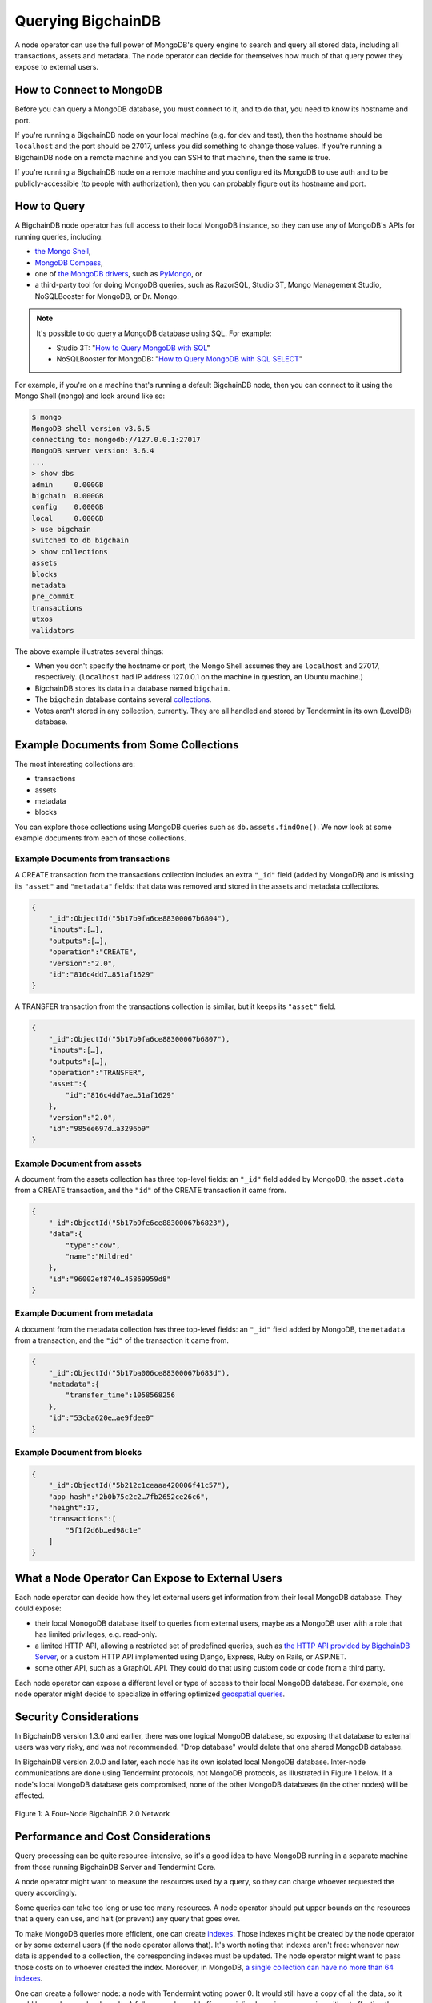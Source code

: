 Querying BigchainDB
===================

A node operator can use the full power of MongoDB's query engine to search and query all stored data, including all transactions, assets and metadata.
The node operator can decide for themselves how much of that query power they expose to external users.

How to Connect to MongoDB
-------------------------

Before you can query a MongoDB database, you must connect to it, and to do that, you need to know its hostname and port.

If you're running a BigchainDB node on your local machine (e.g. for dev and test), then the hostname should be ``localhost`` and the port should be 27017, unless you did something to change those values. If you're running a BigchainDB node on a remote machine and you can SSH to that machine, then the same is true.

If you're running a BigchainDB node on a remote machine and you configured its MongoDB to use auth and to be publicly-accessible (to people with authorization), then you can probably figure out its hostname and port.

How to Query
------------

A BigchainDB node operator has full access to their local MongoDB instance, so they can use any of MongoDB's APIs for running queries, including:

- `the Mongo Shell <https://docs.mongodb.com/manual/mongo/>`_,
- `MongoDB Compass <https://www.mongodb.com/products/compass>`_,
- one of `the MongoDB drivers <https://docs.mongodb.com/ecosystem/drivers/>`_, such as `PyMongo <https://api.mongodb.com/python/current/>`_, or
- a third-party tool for doing MongoDB queries, such as RazorSQL, Studio 3T, Mongo Management Studio, NoSQLBooster for MongoDB, or Dr. Mongo.

.. note::

   It's possible to do query a MongoDB database using SQL. For example:
   
   * Studio 3T: "`How to Query MongoDB with SQL <https://studio3t.com/whats-new/how-to-query-mongodb-with-sql/>`_"
   * NoSQLBooster for MongoDB: "`How to Query MongoDB with SQL SELECT <https://mongobooster.com/blog/query-mongodb-with-sql/>`_"

For example, if you're on a machine that's running a default BigchainDB node, then you can connect to it using the Mongo Shell (``mongo``) and look around like so:

.. code::

    $ mongo
    MongoDB shell version v3.6.5
    connecting to: mongodb://127.0.0.1:27017
    MongoDB server version: 3.6.4
    ...
    > show dbs
    admin     0.000GB
    bigchain  0.000GB
    config    0.000GB
    local     0.000GB
    > use bigchain
    switched to db bigchain
    > show collections
    assets
    blocks
    metadata
    pre_commit
    transactions
    utxos
    validators

The above example illustrates several things:

* When you don't specify the hostname or port, the Mongo Shell assumes they are ``localhost`` and 27017, respectively. (``localhost`` had IP address 127.0.0.1 on the machine in question, an Ubuntu machine.)
* BigchainDB stores its data in a database named ``bigchain``.
* The ``bigchain`` database contains several `collections <https://docs.mongodb.com/manual/core/databases-and-collections/>`_.
* Votes aren't stored in any collection, currently. They are all handled and stored by Tendermint in its own (LevelDB) database.

Example Documents from Some Collections
---------------------------------------

The most interesting collections are:

- transactions
- assets
- metadata
- blocks

You can explore those collections using MongoDB queries such as ``db.assets.findOne()``. We now look at some example documents from each of those collections.

Example Documents from transactions
~~~~~~~~~~~~~~~~~~~~~~~~~~~~~~~~~~~

A CREATE transaction from the transactions collection includes an extra ``"_id"`` field (added by MongoDB) and is missing its ``"asset"`` and ``"metadata"`` fields: that data was removed and stored in the assets and metadata collections.

.. code::

    {  
        "_id":ObjectId("5b17b9fa6ce88300067b6804"),
        "inputs":[…],
        "outputs":[…],
        "operation":"CREATE",
        "version":"2.0",
        "id":"816c4dd7…851af1629"
    }

A TRANSFER transaction from the transactions collection is similar, but it keeps its ``"asset"`` field.

.. code::

    {  
        "_id":ObjectId("5b17b9fa6ce88300067b6807"),
        "inputs":[…],
        "outputs":[…],
        "operation":"TRANSFER",
        "asset":{  
            "id":"816c4dd7ae…51af1629"
        },
        "version":"2.0",
        "id":"985ee697d…a3296b9"
    }

Example Document from assets
~~~~~~~~~~~~~~~~~~~~~~~~~~~~

A document from the assets collection has three top-level fields: an ``"_id"`` field added by MongoDB, the ``asset.data`` from a CREATE transaction, and the ``"id"`` of the CREATE transaction it came from.

.. code::

    {  
        "_id":ObjectId("5b17b9fe6ce88300067b6823"),
        "data":{  
            "type":"cow",
            "name":"Mildred"
        },
        "id":"96002ef8740…45869959d8"
    }

Example Document from metadata
~~~~~~~~~~~~~~~~~~~~~~~~~~~~~~

A document from the metadata collection has three top-level fields: an ``"_id"`` field added by MongoDB, the ``metadata`` from a transaction, and the ``"id"`` of the transaction it came from.

.. code::

    {  
        "_id":ObjectId("5b17ba006ce88300067b683d"),
        "metadata":{
            "transfer_time":1058568256
        },
        "id":"53cba620e…ae9fdee0"
    }

Example Document from blocks
~~~~~~~~~~~~~~~~~~~~~~~~~~~~

.. code::

    {
        "_id":ObjectId("5b212c1ceaaa420006f41c57"),
        "app_hash":"2b0b75c2c2…7fb2652ce26c6",
        "height":17,
        "transactions":[
            "5f1f2d6b…ed98c1e"
        ]
    }

What a Node Operator Can Expose to External Users
-------------------------------------------------

Each node operator can decide how they let external users get information from their local MongoDB database. They could expose:

- their local MonogoDB database itself to queries from external users, maybe as a MongoDB user with a role that has limited privileges, e.g. read-only.
- a limited HTTP API, allowing a restricted set of predefined queries, such as `the HTTP API provided by BigchainDB Server <http://bigchaindb.com/http-api>`_, or a custom HTTP API implemented using Django, Express, Ruby on Rails, or ASP.NET.
- some other API, such as a GraphQL API. They could do that using custom code or code from a third party.

Each node operator can expose a different level or type of access to their local MongoDB database.
For example, one node operator might decide to specialize in offering optimized `geospatial queries <https://docs.mongodb.com/manual/reference/operator/query-geospatial/>`_.

Security Considerations
-----------------------

In BigchainDB version 1.3.0 and earlier, there was one logical MongoDB database, so exposing that database to external users was very risky, and was not recommended.
"Drop database" would delete that one shared MongoDB database.

In BigchainDB version 2.0.0 and later, each node has its own isolated local MongoDB database.
Inter-node communications are done using Tendermint protocols, not MongoDB protocols, as illustrated in Figure 1 below.
If a node's local MongoDB database gets compromised, none of the other MongoDB databases (in the other nodes) will be affected.

.. figure:: _static/schemaDB.png
   :alt: Diagram of a four-node BigchainDB 2.0 network
   :align: center
   
   Figure 1: A Four-Node BigchainDB 2.0 Network

.. raw:: html

   <br>
   <br>
   <br>

Performance and Cost Considerations
-----------------------------------

Query processing can be quite resource-intensive, so it's a good idea to have MongoDB running in a separate machine from those running BigchainDB Server and Tendermint Core.

A node operator might want to measure the resources used by a query, so they can charge whoever requested the query accordingly.

Some queries can take too long or use too many resources. A node operator should put upper bounds on the resources that a query can use, and halt (or prevent) any query that goes over.

To make MongoDB queries more efficient, one can create `indexes <https://docs.mongodb.com/manual/indexes/>`_. Those indexes might be created by the node operator or by some external users (if the node operator allows that). It's worth noting that indexes aren't free: whenever new data is appended to a collection, the corresponding indexes must be updated. The node operator might want to pass those costs on to whoever created the index. Moreover, in MongoDB, `a single collection can have no more than 64 indexes <https://docs.mongodb.com/manual/reference/limits/#Number-of-Indexes-per-Collection>`_.

One can create a follower node: a node with Tendermint voting power 0. It would still have a copy of all the data, so it could be used as read-only node. A follower node could offer specialized queries as a service without affecting the workload on the voting validators (which can also write). There could even be followers of followers.
